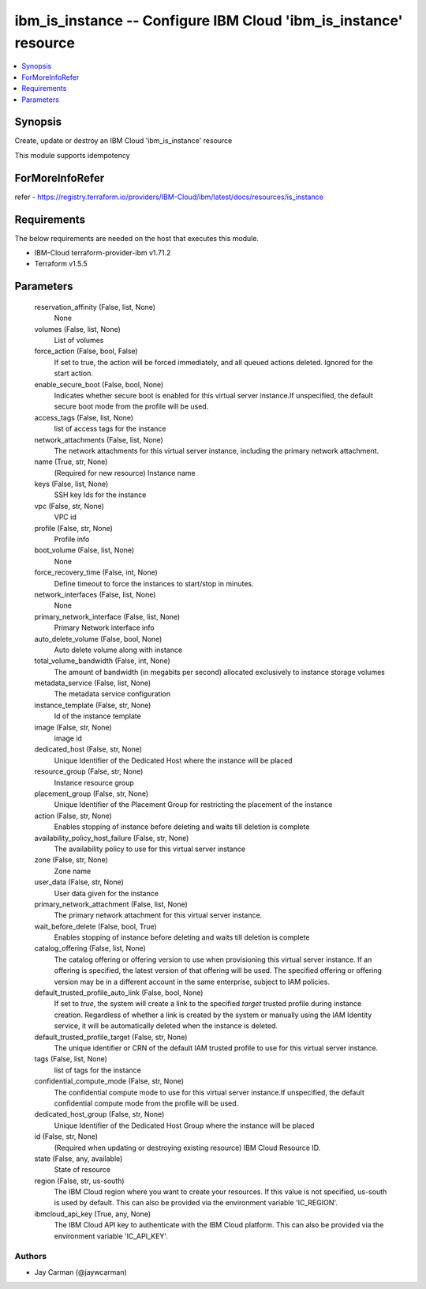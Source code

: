 
ibm_is_instance -- Configure IBM Cloud 'ibm_is_instance' resource
=================================================================

.. contents::
   :local:
   :depth: 1


Synopsis
--------

Create, update or destroy an IBM Cloud 'ibm_is_instance' resource

This module supports idempotency


ForMoreInfoRefer
----------------
refer - https://registry.terraform.io/providers/IBM-Cloud/ibm/latest/docs/resources/is_instance

Requirements
------------
The below requirements are needed on the host that executes this module.

- IBM-Cloud terraform-provider-ibm v1.71.2
- Terraform v1.5.5



Parameters
----------

  reservation_affinity (False, list, None)
    None


  volumes (False, list, None)
    List of volumes


  force_action (False, bool, False)
    If set to true, the action will be forced immediately, and all queued actions deleted. Ignored for the start action.


  enable_secure_boot (False, bool, None)
    Indicates whether secure boot is enabled for this virtual server instance.If unspecified, the default secure boot mode from the profile will be used.


  access_tags (False, list, None)
    list of access tags for the instance


  network_attachments (False, list, None)
    The network attachments for this virtual server instance, including the primary network attachment.


  name (True, str, None)
    (Required for new resource) Instance name


  keys (False, list, None)
    SSH key Ids for the instance


  vpc (False, str, None)
    VPC id


  profile (False, str, None)
    Profile info


  boot_volume (False, list, None)
    None


  force_recovery_time (False, int, None)
    Define timeout to force the instances to start/stop in minutes.


  network_interfaces (False, list, None)
    None


  primary_network_interface (False, list, None)
    Primary Network interface info


  auto_delete_volume (False, bool, None)
    Auto delete volume along with instance


  total_volume_bandwidth (False, int, None)
    The amount of bandwidth (in megabits per second) allocated exclusively to instance storage volumes


  metadata_service (False, list, None)
    The metadata service configuration


  instance_template (False, str, None)
    Id of the instance template


  image (False, str, None)
    image id


  dedicated_host (False, str, None)
    Unique Identifier of the Dedicated Host where the instance will be placed


  resource_group (False, str, None)
    Instance resource group


  placement_group (False, str, None)
    Unique Identifier of the Placement Group for restricting the placement of the instance


  action (False, str, None)
    Enables stopping of instance before deleting and waits till deletion is complete


  availability_policy_host_failure (False, str, None)
    The availability policy to use for this virtual server instance


  zone (False, str, None)
    Zone name


  user_data (False, str, None)
    User data given for the instance


  primary_network_attachment (False, list, None)
    The primary network attachment for this virtual server instance.


  wait_before_delete (False, bool, True)
    Enables stopping of instance before deleting and waits till deletion is complete


  catalog_offering (False, list, None)
    The catalog offering or offering version to use when provisioning this virtual server instance. If an offering is specified, the latest version of that offering will be used. The specified offering or offering version may be in a different account in the same enterprise, subject to IAM policies.


  default_trusted_profile_auto_link (False, bool, None)
    If set to `true`, the system will create a link to the specified `target` trusted profile during instance creation. Regardless of whether a link is created by the system or manually using the IAM Identity service, it will be automatically deleted when the instance is deleted.


  default_trusted_profile_target (False, str, None)
    The unique identifier or CRN of the default IAM trusted profile to use for this virtual server instance.


  tags (False, list, None)
    list of tags for the instance


  confidential_compute_mode (False, str, None)
    The confidential compute mode to use for this virtual server instance.If unspecified, the default confidential compute mode from the profile will be used.


  dedicated_host_group (False, str, None)
    Unique Identifier of the Dedicated Host Group where the instance will be placed


  id (False, str, None)
    (Required when updating or destroying existing resource) IBM Cloud Resource ID.


  state (False, any, available)
    State of resource


  region (False, str, us-south)
    The IBM Cloud region where you want to create your resources. If this value is not specified, us-south is used by default. This can also be provided via the environment variable 'IC_REGION'.


  ibmcloud_api_key (True, any, None)
    The IBM Cloud API key to authenticate with the IBM Cloud platform. This can also be provided via the environment variable 'IC_API_KEY'.













Authors
~~~~~~~

- Jay Carman (@jaywcarman)

